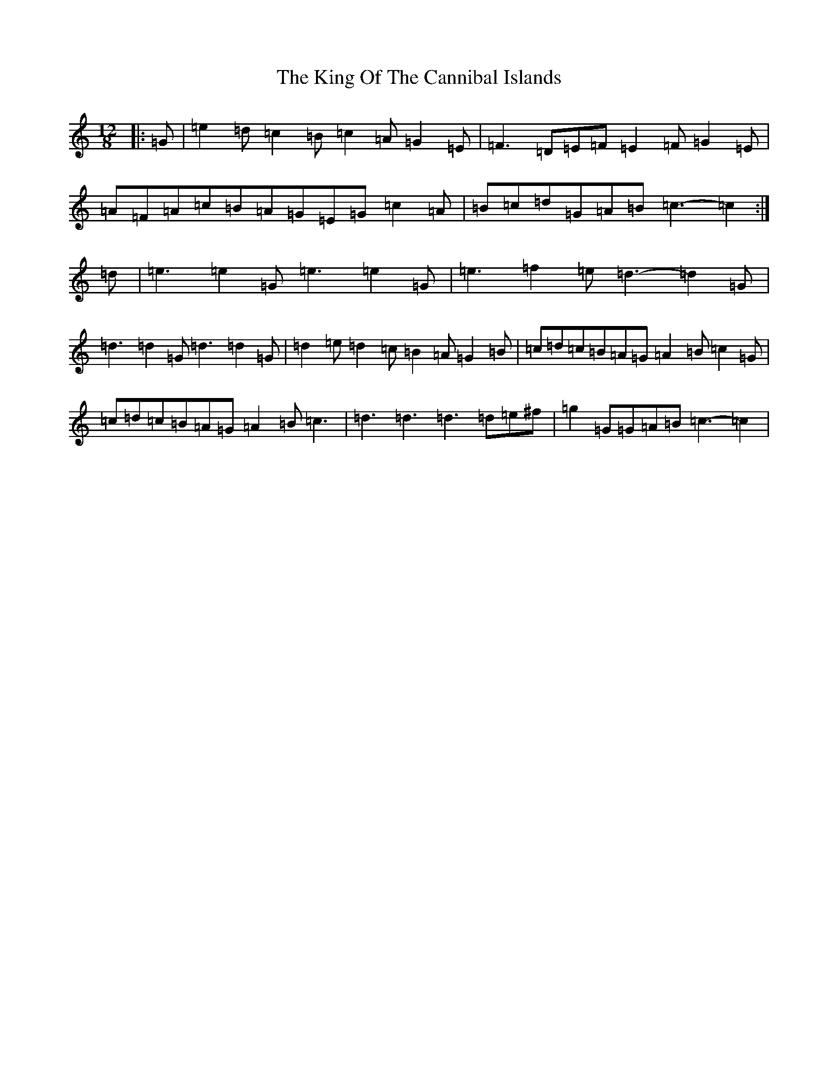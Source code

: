 X: 11505
T: King Of The Cannibal Islands, The
S: https://thesession.org/tunes/5957#setting22539
Z: D Major
R: slide
M: 12/8
L: 1/8
K: C Major
|:=G|=e2=d=c2=B=c2=A=G2=E|=F3=D=E=F=E2=F=G2=E|=A=F=A=c=B=A=G=E=G=c2=A|=B=c=d=G=A=B=c3-=c2:|=d|=e3=e2=G=e3=e2=G|=e3=f2=e=d3-=d2=G|=d3=d2=G=d3=d2=G|=d2=e=d2=c=B2=A=G2=B|=c=d=c=B=A=G=A2=B=c2=G|=c=d=c=B=A=G=A2=B=c3|=d3=d3=d3=d=e^f|=g2=G=G=A=B=c3-=c2|